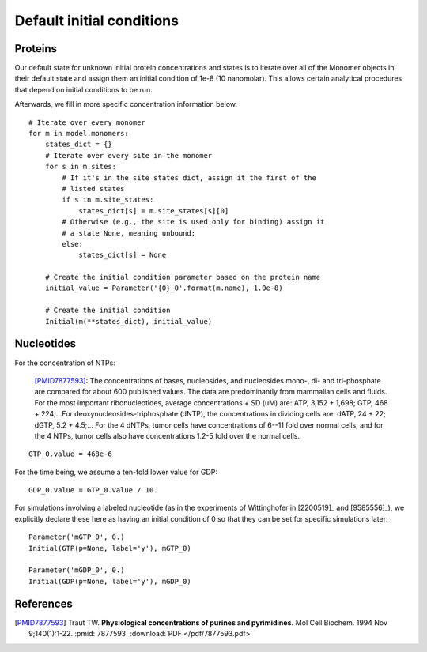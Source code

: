 Default initial conditions
==========================

Proteins
--------

Our default state for unknown initial protein concentrations and states is to
iterate over all of the Monomer objects in their default state and assign them
an initial condition of 1e-8 (10 nanomolar). This allows certain analytical
procedures that depend on initial conditions to be run.

Afterwards, we fill in more specific concentration information below.

::

    # Iterate over every monomer
    for m in model.monomers:
        states_dict = {}
        # Iterate over every site in the monomer
        for s in m.sites:
            # If it's in the site states dict, assign it the first of the
            # listed states
            if s in m.site_states:
                states_dict[s] = m.site_states[s][0]
            # Otherwise (e.g., the site is used only for binding) assign it
            # a state None, meaning unbound:
            else:
                states_dict[s] = None

        # Create the initial condition parameter based on the protein name
        initial_value = Parameter('{0}_0'.format(m.name), 1.0e-8)

        # Create the initial condition
        Initial(m(**states_dict), initial_value)

Nucleotides
-----------

For the concentration of NTPs:

    [PMID7877593]_: The concentrations of bases, nucleosides, and nucleosides
    mono-, di- and tri-phosphate are compared for about 600 published values.
    The data are predominantly from mammalian cells and fluids. For the most
    important ribonucleotides, average concentrations + SD (uM) are: ATP, 3,152
    + 1,698; GTP, 468 + 224;...For deoxynucleosides-triphosphate (dNTP), the
    concentrations in dividing cells are: dATP, 24 + 22; dGTP, 5.2 + 4.5;...
    For the 4 dNTPs, tumor cells have concentrations of 6--11 fold over
    normal cells, and for the 4 NTPs, tumor cells also have concentrations
    1.2-5 fold over the normal cells. 

::

    GTP_0.value = 468e-6

For the time being, we assume a ten-fold lower value for GDP::

    GDP_0.value = GTP_0.value / 10.

For simulations involving a labeled nucleotide (as in the experiments of
Wittinghofer in [2200519]_ and [9585556]_), we explicitly declare these here as
having an initial condition of 0 so that they can be set for specific
simulations later::

    Parameter('mGTP_0', 0.)
    Initial(GTP(p=None, label='y'), mGTP_0)

    Parameter('mGDP_0', 0.)
    Initial(GDP(p=None, label='y'), mGDP_0)

References
----------

.. [PMID7877593] Traut TW. **Physiological concentrations of purines and pyrimidines.** Mol Cell Biochem. 1994 Nov 9;140(1):1-22. :pmid:`7877593` :download:`PDF </pdf/7877593.pdf>`

